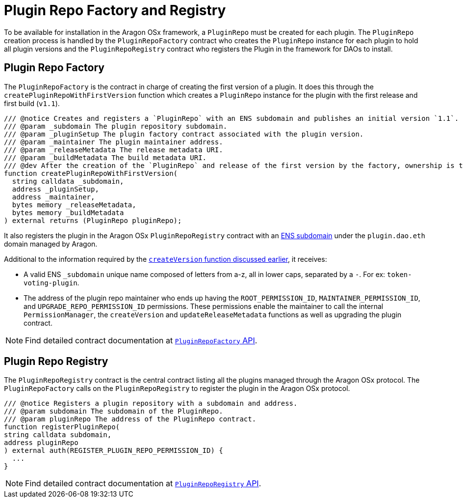 = Plugin Repo Factory and Registry

To be available for installation in the Aragon OSx framework, a `PluginRepo` must be created for each plugin. The `PluginRepo` creation process is handled by the `PluginRepoFactory` contract who creates the `PluginRepo` instance for each plugin to hold all plugin versions and the `PluginRepoRegistry` contract who registers the Plugin in the framework for DAOs to install.


== Plugin Repo Factory

The `PluginRepoFactory` is the contract in charge of creating the first version of a plugin. It does this through 
the `createPluginRepoWithFirstVersion` function which creates a `PluginRepo` instance for the plugin with the first release 
and first build (`v1.1`).

```solidity"
/// @notice Creates and registers a `PluginRepo` with an ENS subdomain and publishes an initial version `1.1`.
/// @param _subdomain The plugin repository subdomain.
/// @param _pluginSetup The plugin factory contract associated with the plugin version.
/// @param _maintainer The plugin maintainer address.
/// @param _releaseMetadata The release metadata URI.
/// @param _buildMetadata The build metadata URI.
/// @dev After the creation of the `PluginRepo` and release of the first version by the factory, ownership is transferred to the `_maintainer` address.
function createPluginRepoWithFirstVersion(
  string calldata _subdomain,
  address _pluginSetup,
  address _maintainer,
  bytes memory _releaseMetadata,
  bytes memory _buildMetadata
) external returns (PluginRepo pluginRepo);
```

It also registers the plugin in the Aragon OSx `PluginRepoRegistry` contract with an xref:framework/ens-registrar.adoc[ENS subdomain] under the `plugin.dao.eth` domain managed by Aragon.

Additional to the information required by the xref:framework/plugin-repos.adoc#the_pluginrepo_contract[`createVersion` function discussed earlier], it receives:

- A valid ENS `_subdomain` unique name composed of letters from a-z, all in lower caps, separated by a `-`. For ex: `token-voting-plugin`.
- The address of the plugin repo maintainer who ends up having the `ROOT_PERMISSION_ID`, `MAINTAINER_PERMISSION_ID`, and `UPGRADE_REPO_PERMISSION_ID` permissions. These permissions enable the maintainer to call the internal `PermissionManager`, the `createVersion` and `updateReleaseMetadata` functions as well as upgrading the plugin contract.

NOTE: Find detailed contract documentation at xref:api:framework.adoc#PluginRepoFactory[`PluginRepoFactory` API].

== Plugin Repo Registry

The `PluginRepoRegistry` contract is the central contract listing all the plugins managed through the Aragon OSx protocol. The `PluginRepoFactory` calls on the `PluginRepoRegistry` to register the plugin in the Aragon OSx protocol.

```solidity"
/// @notice Registers a plugin repository with a subdomain and address.
/// @param subdomain The subdomain of the PluginRepo.
/// @param pluginRepo The address of the PluginRepo contract.
function registerPluginRepo(
string calldata subdomain,
address pluginRepo
) external auth(REGISTER_PLUGIN_REPO_PERMISSION_ID) {
  ...
}
```

NOTE: Find detailed contract documentation at xref:api:framework.adoc#PluginRepoRegistry[`PluginRepoRegistry` API].
